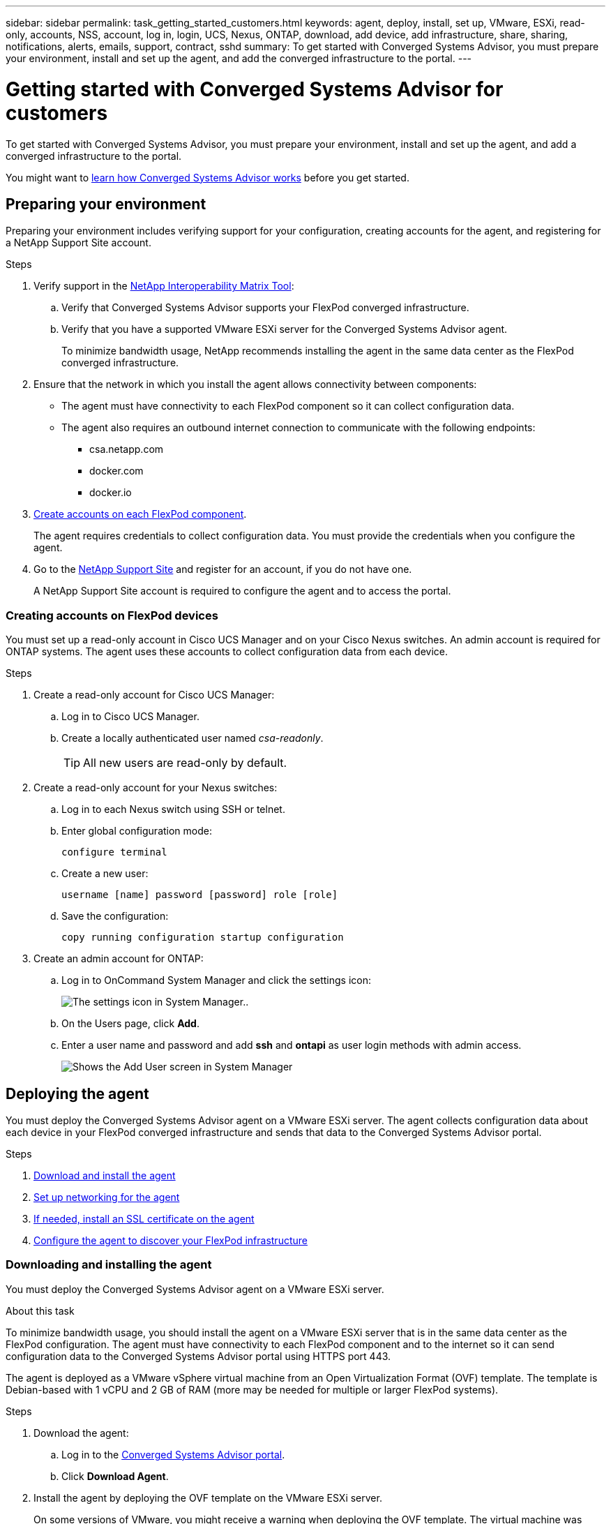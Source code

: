 ---
sidebar: sidebar
permalink: task_getting_started_customers.html
keywords: agent, deploy, install, set up, VMware, ESXi, read-only, accounts, NSS, account, log in, login, UCS, Nexus, ONTAP, download, add device, add infrastructure, share, sharing, notifications, alerts, emails, support, contract, sshd
summary: To get started with Converged Systems Advisor, you must prepare your environment, install and set up the agent, and add the converged infrastructure to the portal.
---

= Getting started with Converged Systems Advisor for customers
:hardbreaks:
:nofooter:
:icons: font
:linkattrs:
:imagesdir: ./media/

[.lead]
To get started with Converged Systems Advisor, you must prepare your environment, install and set up the agent, and add a converged infrastructure to the portal.

You might want to link:concept_architecture.html[learn how Converged Systems Advisor works] before you get started.

== Preparing your environment

Preparing your environment includes verifying support for your configuration, creating accounts for the agent, and registering for a NetApp Support Site account.

.Steps

. Verify support in the http://mysupport.netapp.com/matrix[NetApp Interoperability Matrix Tool^]:

.. Verify that Converged Systems Advisor supports your FlexPod converged infrastructure.

.. Verify that you have a supported VMware ESXi server for the Converged Systems Advisor agent.
+
To minimize bandwidth usage, NetApp recommends installing the agent in the same data center as the FlexPod converged infrastructure.

. Ensure that the network in which you install the agent allows connectivity between components:
+
* The agent must have connectivity to each FlexPod component so it can collect configuration data.
* The agent also requires an outbound internet connection to communicate with the following endpoints:
** csa.netapp.com
** docker.com
** docker.io

. <<Creating accounts on FlexPod devices,Create accounts on each FlexPod component>>.
+
The agent requires credentials to collect configuration data. You must provide the credentials when you configure the agent.

. Go to the https://mysupport.netapp.com[NetApp Support Site^] and register for an account, if you do not have one.
+
A NetApp Support Site account is required to configure the agent and to access the portal.

=== Creating accounts on FlexPod devices

You must set up a read-only account in Cisco UCS Manager and on your Cisco Nexus switches. An admin account is required for ONTAP systems. The agent uses these accounts to collect configuration data from each device.

.Steps

. Create a read-only account for Cisco UCS Manager:
.. Log in to Cisco UCS Manager.
.. Create a locally authenticated user named _csa-readonly_.
+
TIP: All new users are read-only by default.

. Create a read-only account for your Nexus switches:

.. Log in to each Nexus switch using SSH or telnet.

.. Enter global configuration mode:
+
 configure terminal

.. Create a new user:
+
 username [name] password [password] role [role]

.. Save the configuration:
+
 copy running configuration startup configuration

. Create an admin account for ONTAP:

.. Log in to OnCommand System Manager and click the settings icon:
+
image:screenshot_system_manager_settings.gif[The settings icon in System Manager.].

.. On the Users page, click *Add*.

.. Enter a user name and password and add *ssh* and *ontapi* as user login methods with admin access.
+
image:screenshot_system_manager_add_user.gif[Shows the Add User screen in System Manager, in which a new ONTAP user has ssh and ontapi permissions.]

== Deploying the agent

You must deploy the Converged Systems Advisor agent on a VMware ESXi server. The agent collects configuration data about each device in your FlexPod converged infrastructure and sends that data to the Converged Systems Advisor portal.

.Steps

. <<Downloading and installing the agent,Download and install the agent>>
. <<Setting up networking for the agent,Set up networking for the agent>>
. <<Installing an SSL certificate on the agent,If needed, install an SSL certificate on the agent>>
. <<Configuring the agent to discover your FlexPod infrastructure, Configure the agent to discover your FlexPod infrastructure>>

=== Downloading and installing the agent

You must deploy the Converged Systems Advisor agent on a VMware ESXi server.

.About this task

To minimize bandwidth usage, you should install the agent on a VMware ESXi server that is in the same data center as the FlexPod configuration. The agent must have connectivity to each FlexPod component and to the internet so it can send configuration data to the Converged Systems Advisor portal using HTTPS port 443.

The agent is deployed as a VMware vSphere virtual machine from an Open Virtualization Format (OVF) template. The template is Debian-based with 1 vCPU and 2 GB of RAM (more may be needed for multiple or larger FlexPod systems).

.Steps

. Download the agent:

.. Log in to the https://csa.netapp.com/[Converged Systems Advisor portal^].

.. Click *Download Agent*.

. Install the agent by deploying the OVF template on the VMware ESXi server.
+
On some versions of VMware, you might receive a warning when deploying the OVF template. The virtual machine was developed on the latest version of VCenter with hardware compatibility for older versions, which might result in the warning. You should review the configuration options prior to acknowledging the warning and then proceed with installation.

=== Setting up networking for the agent

You must ensure that networking is set up correctly on the agent virtual machine to enable communication between the agent and FlexPod devices and between the agent and several internet endpoints. Note that the networking stack is disabled on the virtual machine until the system initializes.

.Steps

. Ensure that an outbound internet connection enables access to the following endpoints:
* csa.netapp.com
* docker.com
* docker.io

. Log in to the agent's virtual machine console using the VMware vSphere client.
+
The default user name is `csa` and the default password is `netapp`.
+
TIP: For security purposes, SSHD is disabled by default.

. When prompted, change the default password and make note of the password, because it cannot be recovered.
+
After you change the password, the system reboots and starts the agent software.

. If DHCP is not available in the subnet, configure a static IP address and DNS settings using standard Debian tools, and then reboot the agent.
+
link:task_setting_static_ip.html[Click here for detailed instructions].
+
The network configuration for the Debian virtual machine defaults to DHCP. NetworkManager is installed and provides a text user interface that you can start from the command nmtui (see the https://manpages.debian.org/stretch/network-manager/nmtui.1.en.html[man page^] for more details).
+
For additional help with networking, see https://wiki.debian.org/NetworkConfiguration[the network configuration page on the Debian wiki^].

. If your security policies dictate that the agent must be on one network to communicate with FlexPod devices and another network to communicate with the internet, add a second network interface in VCenter and configure the correct VLANs and IP addresses.

. If a proxy server is required for internet access, configure the virtual machine to use the proxy by setting the http_proxy environment variable.
+
*Example*
+
The following steps configure the virtual machine to use an HTTP proxy running on 192.168.10.10 and port 3128.
+
.. Add `/etc/profile.d/proxy.sh` with the following contents:
+
  export http_proxy=http://192.168.10.10:3128

.. Add `/etc/apt/apt.conf.d/99HttpProxy` with the following contents:
+
  Acquire::http::Proxy "http://192.168.10.10:3128";

.. Edit `/etc/wgetrc` by adding the following:
+
  http_proxy = http://192.168.10.10:3128

. Once the network is up, wait approximately 5 minutes for the system to update and start.
+
A broadcast message appears on the console when the agent is operational.

. Verify connectivity by running the following CLI command from the agent:
+
 curl -k https://www.netapp.com/us/index.aspx
+
If the command fails, verify DNS settings. The agent virtual machine must have a valid DNS configuration and the ability to reach csa.netapp.com.

=== Installing an SSL certificate on the agent

The agent creates a self-signed certificate when the virtual machine boots for the first time. If required, you can delete that certificate and use your own SSL certificate.

.About this task

Converged Systems Advisor supports the following:

* Any cipher compatible with OpenSSL version 1.0.1 or greater
* TLS 1.1 and TLS 1.2

.Steps

. Log in to the agent's virtual machine console.

. Navigate to `/opt/csa/cert`

. Delete the self-signed certificate that the agent created.

. Paste your SSL certificate.

. Restart the virtual machine.

=== Configuring the agent to discover your FlexPod infrastructure

You must configure the agent to collect configuration data from each device in your FlexPod converged infrastructure.

.Steps

. Open a web browser and enter the IP address of the agent virtual machine.

. Log in to the agent by entering the user name and password of your NetApp Support Site account.

. Add the FlexPod devices that you want the agent to discover.
+
You have two options:

.. Click *Add a device* to enter details about your FlexPod devices, one by one.
.. Click *Import devices* to fill out and upload a CSV template that includes details about all devices.
+
Note the following:

* The user name and password should be for the account that you previously created for the device.
* If your UCS environment has LDAP user management configured, then you must add the user’s domain before the user name. For example: local\csa-readonly

.Result

Each device in the FlexPod infrastructure should display in the table with a checkmark.

image:screenshot_agent_configuration.gif[Shows each required device with a green checkmark in the Status column.]

== Adding an infrastructure to the portal

After you configure the agent, it sends information about each FlexPod device to the Converged Systems Advisor portal. You must now select each of those components in the portal to create an entire infrastructure that you can monitor.

.Steps

. In the https://csa.netapp.com/[Converged Systems Advisor portal^], click *Add Infrastructure*.

. Complete the steps to add the infrastructure:

.. Enter basic details about the infrastructure.
.. Select each device that is part of the FlexPod configuration.
+
TIP: When you select a device, the Eligibility column displays either *Eligible* or *Not Eligible*. A device is not eligible if it was discovered by a different agent.
+
Once you have selected all of the required components, you should see a green checkmark next to each device type.
+
image:screenshot_add_infrastructure.gif[Shows four devices selected in the table and green checkmarks for each, which indicates that you have selected all of the required components.]

.. Add your link:concept_licensing.html[Converged Systems Advisor license] to unlock key functionality, or skip for now.
.. Review the summary, accept the terms of the license agreement, and click *Add Infrastructure*.

.Result

Converged Systems Advisor adds the infrastructure to the portal and starts collecting configuration data about each device. Wait a few minutes for the agent to collect information from the devices.

== Sharing an infrastructure with other users

Sharing a converged infrastructure enables another person to log in to the Converged Systems Advisor portal so they can view and monitor the configuration. The person who you share the infrastructure with must have a https://mysupport.netapp.com[NetApp Support Site^] account.

.Steps

. In the Converged Systems Advisor portal, click the *Settings icon*, and then click *Users*.
+
image:screenshot_settings.gif[Shows the settings menu, which contains a link to the Users page.]

. Select the configuration from the User table.

. Click the image:screenshot_share_icon.gif[The icon for sharing an infrastructure.] icon.

. Enter one or more email addresses next to the user role that you want to provide.
+
link:reference_user_roles.html[View the differences between each role].
+
TIP: You can enter multiple email addresses in a single field by pressing *Enter* after the first email address.

. Click *Send*.

.Result

The user should receive an email that contains instructions for accessing Converged Systems Advisor.

== Configuring notifications

If you have a Premium license, Converged Systems Advisor can alert you about changes to your FlexPod infrastructure through email notifications.

.Steps

. In the Converged Systems Advisor portal, click the *Settings icon*, and then click *Alert Settings*.

. Check the notification that you would like to receive for each converged infrastructure that has a Premium license.
+
Each notification includes the following information:
+
[horizontal]
Collection Failures:: Alerts you when Converged Systems Advisor cannot collect data from a converged infrastructure.
Offline Agent:: Alerts you when a Converged Systems Advisor agent is not online.
Daily Alert Digest:: Alerts you about failed rules that occurred on the previous day.

. Click *Save*.

.Result

Converged Systems Advisor will now send email notifications to the users associated with the converged infrastructure.
